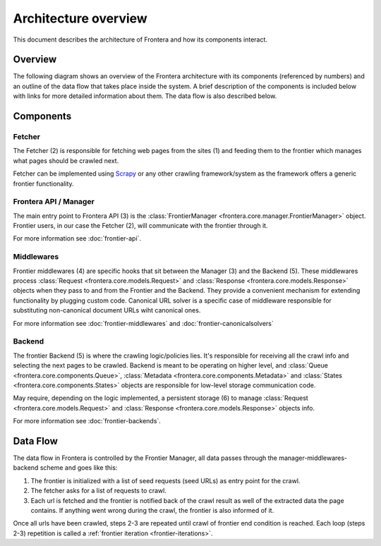 =====================
Architecture overview
=====================

This document describes the architecture of Frontera and how its components interact.

Overview
========

The following diagram shows an overview of the Frontera architecture with its components (referenced by numbers)
and an outline of the data flow that takes place inside the system. A brief description of the components is included
below with links for more detailed information about them. The data flow is also described below.

.. image:: _images/frontier_02.png
   :width: 793px
   :height: 280px

Components
==========

Fetcher
-------

The Fetcher (2) is responsible for fetching web pages from the sites (1) and feeding them to the frontier which manages
what pages should be crawled next.

Fetcher can be implemented using `Scrapy`_ or any other crawling framework/system as the framework offers a generic
frontier functionality.

Frontera API / Manager
----------------------

The main entry point to Frontera API (3) is the :class:`FrontierManager <frontera.core.manager.FrontierManager>` object.
Frontier users, in our case the Fetcher (2), will communicate with the frontier through it.

For more information see :doc:`frontier-api`.

Middlewares
-----------

Frontier middlewares (4) are specific hooks that sit between the Manager (3) and the Backend (5). These middlewares
process :class:`Request <frontera.core.models.Request>` and :class:`Response <frontera.core.models.Response>`
objects when they pass to and from the Frontier and the Backend. They provide a convenient mechanism for extending
functionality by plugging custom code. Canonical URL solver is a specific case of middleware responsible for
substituting non-canonical document URLs wiht canonical ones.

For more information see :doc:`frontier-middlewares` and :doc:`frontier-canonicalsolvers`


Backend
-------

The frontier Backend (5) is where the crawling logic/policies lies. It's responsible for receiving all the crawl info
and selecting the next pages to be crawled. Backend is meant to be operating on higher level, and
:class:`Queue <frontera.core.components.Queue>`, :class:`Metadata <frontera.core.components.Metadata>` and
:class:`States <frontera.core.components.States>` objects are responsible for low-level storage communication code.

May require, depending on the logic implemented, a persistent storage (6) to manage
:class:`Request <frontera.core.models.Request>` and :class:`Response <frontera.core.models.Response>`
objects info.

For more information see :doc:`frontier-backends`.

.. _frontier-data-flow:

Data Flow
=========

The data flow in Frontera is controlled by the Frontier Manager, all data passes through the
manager-middlewares-backend scheme and goes like this:

1. The frontier is initialized with a list of seed requests (seed URLs) as entry point for the crawl.
2. The fetcher asks for a list of requests to crawl.
3. Each url is fetched and the frontier is notified back of the crawl result as well of the extracted data the page
   contains. If anything went wrong during the crawl, the frontier is also informed of it.

Once all urls have been crawled, steps 2-3 are repeated until crawl of frontier end condition is reached.
Each loop (steps 2-3) repetition is called a :ref:`frontier iteration <frontier-iterations>`.


.. _Scrapy: http://scrapy.org/